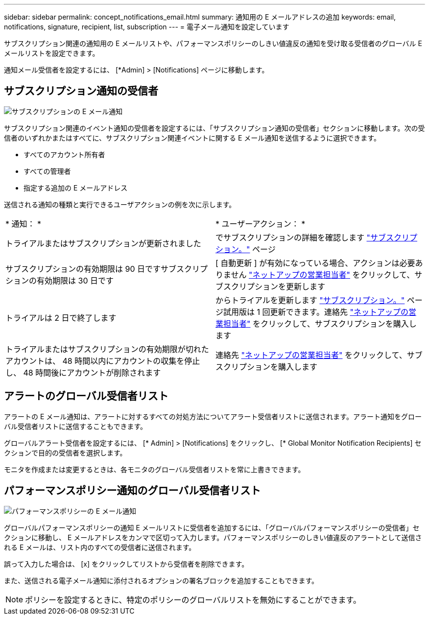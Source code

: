 ---
sidebar: sidebar 
permalink: concept_notifications_email.html 
summary: 通知用の E メールアドレスの追加 
keywords: email, notifications, signature, recipient, list, subscription 
---
= 電子メール通知を設定しています


[role="lead"]
サブスクリプション関連の通知用の E メールリストや、パフォーマンスポリシーのしきい値違反の通知を受け取る受信者のグローバル E メールリストを設定できます。

通知メール受信者を設定するには、 [*Admin] > [Notifications] ページに移動します。



== サブスクリプション通知の受信者

[role="thumb"]
image:SubscriptionNotificationSection.png["サブスクリプションの E メール通知"]

サブスクリプション関連のイベント通知の受信者を設定するには、「サブスクリプション通知の受信者」セクションに移動します。次の受信者のいずれかまたはすべてに、サブスクリプション関連イベントに関する E メール通知を送信するように選択できます。

* すべてのアカウント所有者
* すべての管理者
* 指定する追加の E メールアドレス


送信される通知の種類と実行できるユーザアクションの例を次に示します。

|===


| * 通知： * | * ユーザーアクション： * 


| トライアルまたはサブスクリプションが更新されました | でサブスクリプションの詳細を確認します link:concept_subscribing_to_cloud_insights.html["サブスクリプション。"] ページ 


| サブスクリプションの有効期限は 90 日ですサブスクリプションの有効期限は 30 日です | [ 自動更新 ] が有効になっている場合、アクションは必要ありません link:https://www.netapp.com/us/forms/sales-inquiry/cloud-insights-sales-inquiries.aspx["ネットアップの営業担当者"] をクリックして、サブスクリプションを更新します 


| トライアルは 2 日で終了します | からトライアルを更新します link:concept_subscribing_to_cloud_insights.html["サブスクリプション。"] ページ試用版は 1 回更新できます。連絡先 link:https://www.netapp.com/us/forms/sales-inquiry/cloud-insights-sales-inquiries.aspx["ネットアップの営業担当者"] をクリックして、サブスクリプションを購入します 


| トライアルまたはサブスクリプションの有効期限が切れたアカウントは、 48 時間以内にアカウントの収集を停止し、 48 時間後にアカウントが削除されます | 連絡先 link:https://www.netapp.com/us/forms/sales-inquiry/cloud-insights-sales-inquiries.aspx["ネットアップの営業担当者"] をクリックして、サブスクリプションを購入します 
|===


== アラートのグローバル受信者リスト

アラートの E メール通知は、アラートに対するすべての対処方法についてアラート受信者リストに送信されます。アラート通知をグローバル受信者リストに送信することもできます。

グローバルアラート受信者を設定するには、 [* Admin] > [Notifications] をクリックし、 [* Global Monitor Notification Recipients] セクションで目的の受信者を選択します。

[role="thumb"]
モニタを作成または変更するときは、各モニタのグローバル受信者リストを常に上書きできます。



== パフォーマンスポリシー通知のグローバル受信者リスト

[role="thumb"]
image:PerformancePolicyNotificationSection.png["パフォーマンスポリシーの E メール通知"]

グローバルパフォーマンスポリシーの通知 E メールリストに受信者を追加するには、「グローバルパフォーマンスポリシーの受信者」セクションに移動し、 E メールアドレスをカンマで区切って入力します。パフォーマンスポリシーのしきい値違反のアラートとして送信される E メールは、リスト内のすべての受信者に送信されます。

誤って入力した場合は、 [x] をクリックしてリストから受信者を削除できます。

また、送信される電子メール通知に添付されるオプションの署名ブロックを追加することもできます。


NOTE: ポリシーを設定するときに、特定のポリシーのグローバルリストを無効にすることができます。
